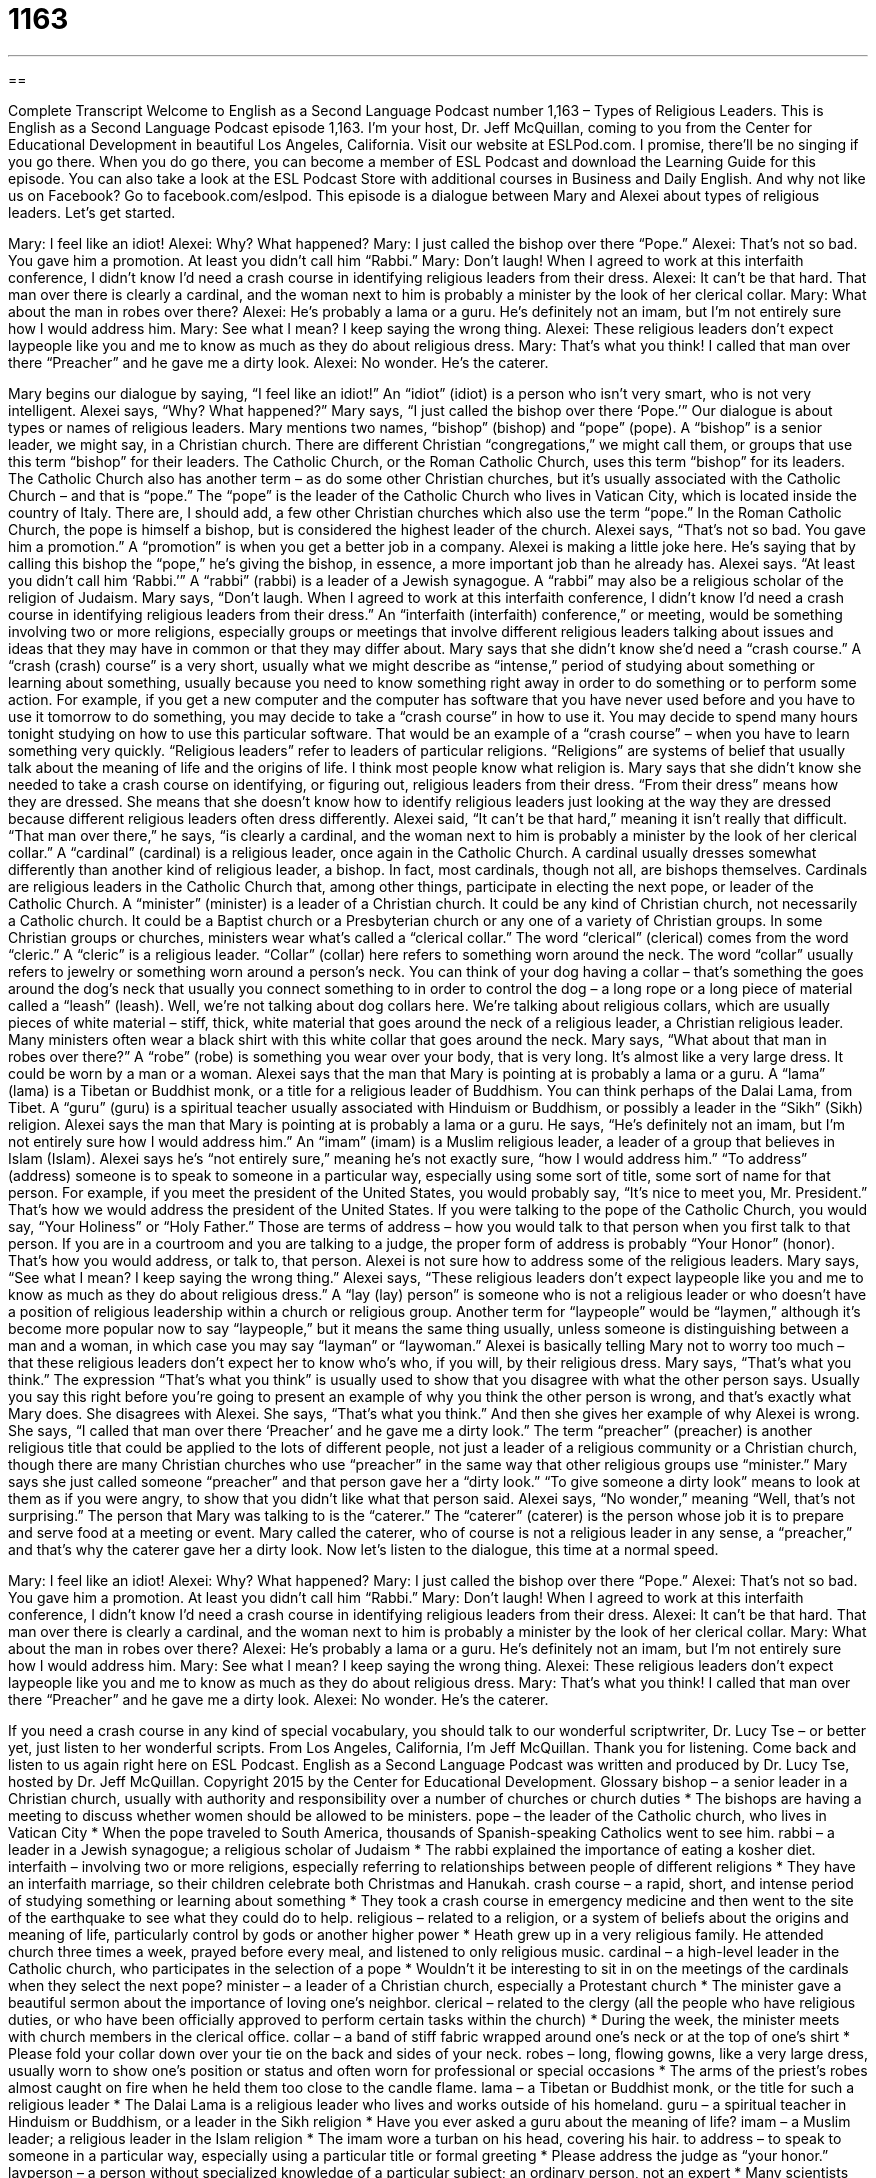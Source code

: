 = 1163
:toc: left
:toclevels: 3
:sectnums:
:stylesheet: ../../../myAdocCss.css

'''

== 

Complete Transcript
Welcome to English as a Second Language Podcast number 1,163 – Types of Religious Leaders.
This is English as a Second Language Podcast episode 1,163. I’m your host, Dr. Jeff McQuillan, coming to you from the Center for Educational Development in beautiful Los Angeles, California.
Visit our website at ESLPod.com. I promise, there’ll be no singing if you go there. When you do go there, you can become a member of ESL Podcast and download the Learning Guide for this episode. You can also take a look at the ESL Podcast Store with additional courses in Business and Daily English. And why not like us on Facebook? Go to facebook.com/eslpod.
This episode is a dialogue between Mary and Alexei about types of religious leaders. Let’s get started.
[start of dialogue]
Mary: I feel like an idiot!
Alexei: Why? What happened?
Mary: I just called the bishop over there “Pope.”
Alexei: That’s not so bad. You gave him a promotion. At least you didn’t call him “Rabbi.”
Mary: Don’t laugh! When I agreed to work at this interfaith conference, I didn’t know I’d need a crash course in identifying religious leaders from their dress.
Alexei: It can’t be that hard. That man over there is clearly a cardinal, and the woman next to him is probably a minister by the look of her clerical collar.
Mary: What about the man in robes over there?
Alexei: He’s probably a lama or a guru. He’s definitely not an imam, but I’m not entirely sure how I would address him.
Mary: See what I mean? I keep saying the wrong thing.
Alexei: These religious leaders don’t expect laypeople like you and me to know as much as they do about religious dress.
Mary: That’s what you think! I called that man over there “Preacher” and he gave me a dirty look.
Alexei: No wonder. He’s the caterer.
[end of dialogue]
Mary begins our dialogue by saying, “I feel like an idiot!” An “idiot” (idiot) is a person who isn’t very smart, who is not very intelligent. Alexei says, “Why? What happened?” Mary says, “I just called the bishop over there ‘Pope.’” Our dialogue is about types or names of religious leaders. Mary mentions two names, “bishop” (bishop) and “pope” (pope).
A “bishop” is a senior leader, we might say, in a Christian church. There are different Christian “congregations,” we might call them, or groups that use this term “bishop” for their leaders. The Catholic Church, or the Roman Catholic Church, uses this term “bishop” for its leaders.
The Catholic Church also has another term – as do some other Christian churches, but it’s usually associated with the Catholic Church – and that is “pope.” The “pope” is the leader of the Catholic Church who lives in Vatican City, which is located inside the country of Italy. There are, I should add, a few other Christian churches which also use the term “pope.”
In the Roman Catholic Church, the pope is himself a bishop, but is considered the highest leader of the church. Alexei says, “That’s not so bad. You gave him a promotion.” A “promotion” is when you get a better job in a company. Alexei is making a little joke here. He’s saying that by calling this bishop the “pope,” he’s giving the bishop, in essence, a more important job than he already has.
Alexei says. “At least you didn’t call him ‘Rabbi.’” A “rabbi” (rabbi) is a leader of a Jewish synagogue. A “rabbi” may also be a religious scholar of the religion of Judaism. Mary says, “Don’t laugh. When I agreed to work at this interfaith conference, I didn’t know I’d need a crash course in identifying religious leaders from their dress.” An “interfaith (interfaith) conference,” or meeting, would be something involving two or more religions, especially groups or meetings that involve different religious leaders talking about issues and ideas that they may have in common or that they may differ about.
Mary says that she didn’t know she’d need a “crash course.” A “crash (crash) course” is a very short, usually what we might describe as “intense,” period of studying about something or learning about something, usually because you need to know something right away in order to do something or to perform some action.
For example, if you get a new computer and the computer has software that you have never used before and you have to use it tomorrow to do something, you may decide to take a “crash course” in how to use it. You may decide to spend many hours tonight studying on how to use this particular software. That would be an example of a “crash course” – when you have to learn something very quickly.
“Religious leaders” refer to leaders of particular religions. “Religions” are systems of belief that usually talk about the meaning of life and the origins of life. I think most people know what religion is. Mary says that she didn’t know she needed to take a crash course on identifying, or figuring out, religious leaders from their dress. “From their dress” means how they are dressed. She means that she doesn’t know how to identify religious leaders just looking at the way they are dressed because different religious leaders often dress differently.
Alexei said, “It can’t be that hard,” meaning it isn’t really that difficult. “That man over there,” he says, “is clearly a cardinal, and the woman next to him is probably a minister by the look of her clerical collar.” A “cardinal” (cardinal) is a religious leader, once again in the Catholic Church. A cardinal usually dresses somewhat differently than another kind of religious leader, a bishop. In fact, most cardinals, though not all, are bishops themselves. Cardinals are religious leaders in the Catholic Church that, among other things, participate in electing the next pope, or leader of the Catholic Church.
A “minister” (minister) is a leader of a Christian church. It could be any kind of Christian church, not necessarily a Catholic church. It could be a Baptist church or a Presbyterian church or any one of a variety of Christian groups. In some Christian groups or churches, ministers wear what’s called a “clerical collar.” The word “clerical” (clerical) comes from the word “cleric.” A “cleric” is a religious leader.
“Collar” (collar) here refers to something worn around the neck. The word “collar” usually refers to jewelry or something worn around a person’s neck. You can think of your dog having a collar – that’s something the goes around the dog’s neck that usually you connect something to in order to control the dog – a long rope or a long piece of material called a “leash” (leash).
Well, we’re not talking about dog collars here. We’re talking about religious collars, which are usually pieces of white material – stiff, thick, white material that goes around the neck of a religious leader, a Christian religious leader. Many ministers often wear a black shirt with this white collar that goes around the neck. Mary says, “What about that man in robes over there?” A “robe” (robe) is something you wear over your body, that is very long. It’s almost like a very large dress. It could be worn by a man or a woman.
Alexei says that the man that Mary is pointing at is probably a lama or a guru. A “lama” (lama) is a Tibetan or Buddhist monk, or a title for a religious leader of Buddhism. You can think perhaps of the Dalai Lama, from Tibet. A “guru” (guru) is a spiritual teacher usually associated with Hinduism or Buddhism, or possibly a leader in the “Sikh” (Sikh) religion. Alexei says the man that Mary is pointing at is probably a lama or a guru.
He says, “He’s definitely not an imam, but I’m not entirely sure how I would address him.” An “imam” (imam) is a Muslim religious leader, a leader of a group that believes in Islam (Islam). Alexei says he’s “not entirely sure,” meaning he’s not exactly sure, “how I would address him.” “To address” (address) someone is to speak to someone in a particular way, especially using some sort of title, some sort of name for that person.
For example, if you meet the president of the United States, you would probably say, “It’s nice to meet you, Mr. President.” That’s how we would address the president of the United States. If you were talking to the pope of the Catholic Church, you would say, “Your Holiness” or “Holy Father.” Those are terms of address – how you would talk to that person when you first talk to that person. If you are in a courtroom and you are talking to a judge, the proper form of address is probably “Your Honor” (honor). That’s how you would address, or talk to, that person.
Alexei is not sure how to address some of the religious leaders. Mary says, “See what I mean? I keep saying the wrong thing.” Alexei says, “These religious leaders don’t expect laypeople like you and me to know as much as they do about religious dress.” A “lay (lay) person” is someone who is not a religious leader or who doesn’t have a position of religious leadership within a church or religious group.
Another term for “laypeople” would be “laymen,” although it’s become more popular now to say “laypeople,” but it means the same thing usually, unless someone is distinguishing between a man and a woman, in which case you may say “layman” or “laywoman.” Alexei is basically telling Mary not to worry too much – that these religious leaders don’t expect her to know who’s who, if you will, by their religious dress.
Mary says, “That’s what you think.” The expression “That’s what you think” is usually used to show that you disagree with what the other person says. Usually you say this right before you’re going to present an example of why you think the other person is wrong, and that’s exactly what Mary does. She disagrees with Alexei. She says, “That’s what you think.” And then she gives her example of why Alexei is wrong. She says, “I called that man over there ‘Preacher’ and he gave me a dirty look.”
The term “preacher” (preacher) is another religious title that could be applied to the lots of different people, not just a leader of a religious community or a Christian church, though there are many Christian churches who use “preacher” in the same way that other religious groups use “minister.” Mary says she just called someone “preacher” and that person gave her a “dirty look.” “To give someone a dirty look” means to look at them as if you were angry, to show that you didn’t like what that person said.
Alexei says, “No wonder,” meaning “Well, that’s not surprising.” The person that Mary was talking to is the “caterer.” The “caterer” (caterer) is the person whose job it is to prepare and serve food at a meeting or event. Mary called the caterer, who of course is not a religious leader in any sense, a “preacher,” and that’s why the caterer gave her a dirty look.
Now let’s listen to the dialogue, this time at a normal speed.
[start of dialogue]
Mary: I feel like an idiot!
Alexei: Why? What happened?
Mary: I just called the bishop over there “Pope.”
Alexei: That’s not so bad. You gave him a promotion. At least you didn’t call him “Rabbi.”
Mary: Don’t laugh! When I agreed to work at this interfaith conference, I didn’t know I’d need a crash course in identifying religious leaders from their dress.
Alexei: It can’t be that hard. That man over there is clearly a cardinal, and the woman next to him is probably a minister by the look of her clerical collar.
Mary: What about the man in robes over there?
Alexei: He’s probably a lama or a guru. He’s definitely not an imam, but I’m not entirely sure how I would address him.
Mary: See what I mean? I keep saying the wrong thing.
Alexei: These religious leaders don’t expect laypeople like you and me to know as much as they do about religious dress.
Mary: That’s what you think! I called that man over there “Preacher” and he gave me a dirty look.
Alexei: No wonder. He’s the caterer.
[end of dialogue]
If you need a crash course in any kind of special vocabulary, you should talk to our wonderful scriptwriter, Dr. Lucy Tse – or better yet, just listen to her wonderful scripts.
From Los Angeles, California, I’m Jeff McQuillan. Thank you for listening. Come back and listen to us again right here on ESL Podcast.
English as a Second Language Podcast was written and produced by Dr. Lucy Tse, hosted by Dr. Jeff McQuillan. Copyright 2015 by the Center for Educational Development.
Glossary
bishop – a senior leader in a Christian church, usually with authority and responsibility over a number of churches or church duties
* The bishops are having a meeting to discuss whether women should be allowed to be ministers.
pope – the leader of the Catholic church, who lives in Vatican City
* When the pope traveled to South America, thousands of Spanish-speaking Catholics went to see him.
rabbi – a leader in a Jewish synagogue; a religious scholar of Judaism
* The rabbi explained the importance of eating a kosher diet.
interfaith – involving two or more religions, especially referring to relationships between people of different religions
* They have an interfaith marriage, so their children celebrate both Christmas and Hanukah.
crash course – a rapid, short, and intense period of studying something or learning about something
* They took a crash course in emergency medicine and then went to the site of the earthquake to see what they could do to help.
religious – related to a religion, or a system of beliefs about the origins and meaning of life, particularly control by gods or another higher power
* Heath grew up in a very religious family. He attended church three times a week, prayed before every meal, and listened to only religious music.
cardinal – a high-level leader in the Catholic church, who participates in the selection of a pope
* Wouldn’t it be interesting to sit in on the meetings of the cardinals when they select the next pope?
minister – a leader of a Christian church, especially a Protestant church
* The minister gave a beautiful sermon about the importance of loving one’s neighbor.
clerical – related to the clergy (all the people who have religious duties, or who have been officially approved to perform certain tasks within the church)
* During the week, the minister meets with church members in the clerical office.
collar – a band of stiff fabric wrapped around one’s neck or at the top of one’s shirt
* Please fold your collar down over your tie on the back and sides of your neck.
robes – long, flowing gowns, like a very large dress, usually worn to show one’s position or status and often worn for professional or special occasions
* The arms of the priest’s robes almost caught on fire when he held them too close to the candle flame.
lama – a Tibetan or Buddhist monk, or the title for such a religious leader
* The Dalai Lama is a religious leader who lives and works outside of his homeland.
guru – a spiritual teacher in Hinduism or Buddhism, or a leader in the Sikh religion
* Have you ever asked a guru about the meaning of life?
imam – a Muslim leader; a religious leader in the Islam religion
* The imam wore a turban on his head, covering his hair.
to address – to speak to someone in a particular way, especially using a particular title or formal greeting
* Please address the judge as “your honor.”
layperson – a person without specialized knowledge of a particular subject; an ordinary person, not an expert
* Many scientists struggle to explain their research to laypeople.
that’s what you think – a phrase used to show that one disagrees with what another person says, often immediately before presenting an example of why the other person is wrong
* A: Your wife’s cooking looks great.
B: That’s what you think! Wait until you taste it. It’s always overcooked.
preacher – a person who delivers sermons; a person who speaks in front of the members of a Christian church, delivering a message and interpreting the Bible
* The preacher offers free counseling to young men and women who are planning to get married.
caterer – a person whose job is to prepare and serve food at an event
* Which caterers did you select for the retirement party?
Comprehension Questions
1. Which of these religious leaders would you not expect to see in a Christian church?
a) A bishop
b) A lama
c) A preacher
2. Why does Mary need a crash course?
a) So that she doesn’t keep bumping into people
b) So that she can learn to recognize religious leaders
c) So that she can become an expert on world religions
Answers at bottom.
What Else Does It Mean?
crash course
The phrase “crash course,” in this podcast, means a rapid, short, and intense period of studying something or learning about something: “They took a crash course in Chinese to learn some basic phrases for their trip.” The phrase “crash diet” refers to one’s efforts to eat very little food in order to lose weight very quickly: “Research has shown that although people can lose a lot of weight on a crash diet, they typically gain it back very quickly.” A “crash landing” happens when a pilot has to bring a plane to the ground very quickly in an unsafe way, because there is a major problem with the airplane: “Passengers, please prepare yourselves for a crash landing.” Finally, a “crash” can be a loud noise, especially of things falling: “Did you hear a crash when the tree fell down?”
layperson
In this podcast, the word “layperson” means a person without specialized knowledge of a particular subject: “I can help you reformat your hard drive, but I’m just a layperson. You’ll need to hire a computer specialist for more complicated problems.” The phrase “to get the lay of the land” means to assess and analyze a particular situation at a particular point in time: “The new CEO spent the first few days getting the lay of the land and determining what her focus should be.” Finally, the phrase “the lay of (something)” means what something looks like and how it is laid out, or where the different parts of something are: “Taxi drivers in New York City have a very good understanding of the lay of the city.”
Culture Note
The 700 Club
The 700 Club is an American television show produced by the Christian Broadcasting Network. It “features” (shows) Christian programming, including “profiles” (brief information about) Christian “lifestyles” (ways of living), Christian music, “ministry” (lessons or lectures based on the Bible), “testimony” (statements from people about how their love of God has changed their life), and daily news.
In 1961, a TV station called WYAH-TV began “broadcasting” (showing on TV) Christian programming, but it couldn’t make enough money to continue. So the “host” (the person who leads a show), Pat Robertson, created a “telethon” (a TV show in which people encourage viewers to call in and donate money) to try to get 700 people to donate $10 each. He succeeded, and the show became The 700 Club. It became a daily show in 1966.
The show has approximately one million viewers each day in the United States, and it is also broadcasted in 138 countries in 39 languages. The Christian Broadcasting Networks “estimates” (believes that a number is close to being correct, even though the exact amount is unknown) that the show “reaches” (is seen by) 360 million people each year.
The show encourages people to “call in” (place a phone call to the show). Each day, more than 11,000 people call the show’s “prayer line” (a phone number on which people can make requests for “prayers” (conversations with God), and many others request spiritual “guidance” (advice and help) through email.
The show “tends to be” (is usually) very “conservative” (with traditional ideas), and the hosts have made “controversial” (with strong argument) statements about “homosexuals” (people who are attracted to members of the same sex), “abortion” (the end of a pregnancy), and religious explanations for “terrorist attacks” (efforts to harm people for political or religious reasons) and “natural disasters” (events like hurricanes, earthquakes, and floods).
Comprehension Answers
1 -b
2 - b